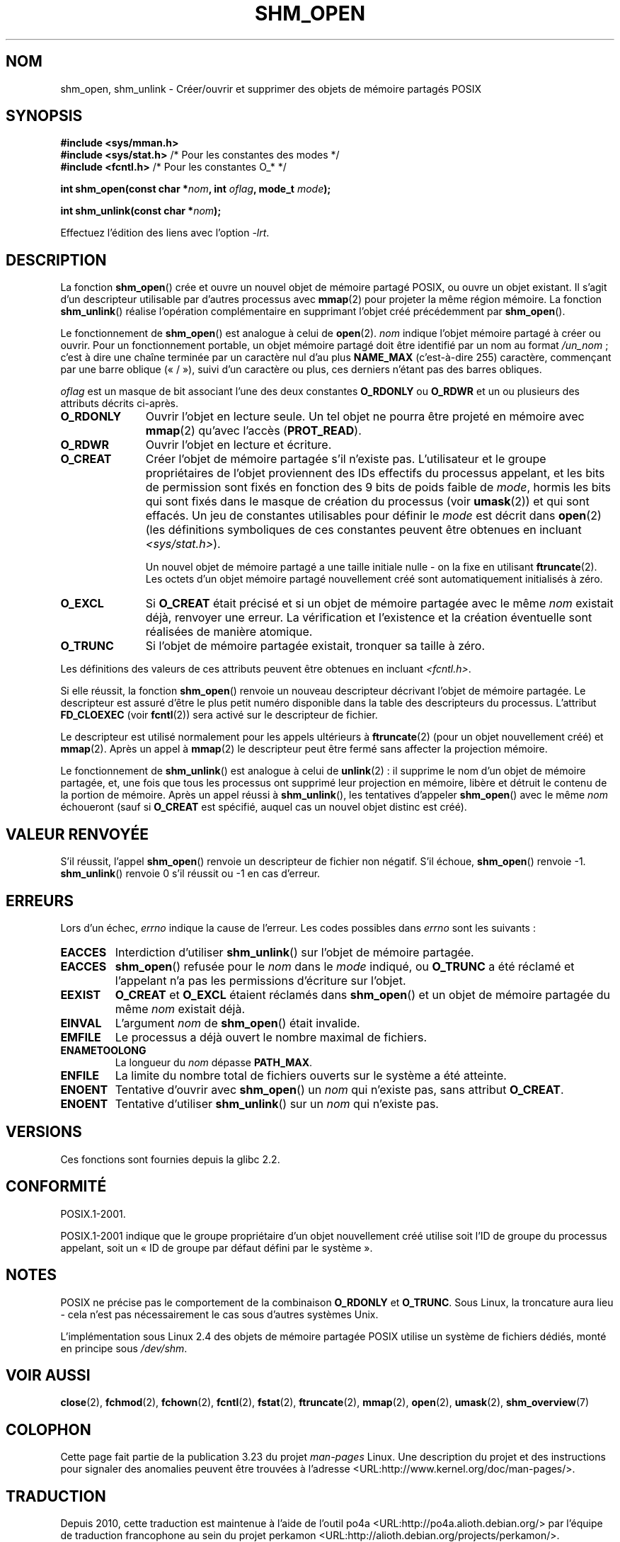 .\" Hey Emacs! This file is -*- nroff -*- source.
.\"
.\" Copyright (C) 2002 Michael Kerrisk <mtk.manpages@gmail.com>
.\"
.\" Permission is granted to make and distribute verbatim copies of this
.\" manual provided the copyright notice and this permission notice are
.\" preserved on all copies.
.\"
.\" Permission is granted to copy and distribute modified versions of this
.\" manual under the conditions for verbatim copying, provided that the
.\" entire resulting derived work is distributed under the terms of a
.\" permission notice identical to this one.
.\"
.\" Since the Linux kernel and libraries are constantly changing, this
.\" manual page may be incorrect or out-of-date.  The author(s) assume no
.\" responsibility for errors or omissions, or for damages resulting from
.\" the use of the information contained herein.  The author(s) may not
.\" have taken the same level of care in the production of this manual,
.\" which is licensed free of charge, as they might when working
.\" professionally.
.\"
.\" Formatted or processed versions of this manual, if unaccompanied by
.\" the source, must acknowledge the copyright and authors of this work.
.\"
.\" FIXME . Add an example to this page
.\"*******************************************************************
.\"
.\" This file was generated with po4a. Translate the source file.
.\"
.\"*******************************************************************
.TH SHM_OPEN 3 "25 février 2009" Linux "Manuel du programmeur Linux"
.SH NOM
shm_open, shm_unlink \- Créer/ouvrir et supprimer des objets de mémoire
partagés POSIX
.SH SYNOPSIS
\fB#include <sys/mman.h>\fP
.br
\fB#include <sys/stat.h>\fP        /* Pour les constantes des modes */
.br
\fB#include <fcntl.h>\fP           /* Pour les constantes O_* */
.sp
\fBint shm_open(const char *\fP\fInom\fP\fB, int \fP\fIoflag\fP\fB, mode_t \fP\fImode\fP\fB);\fP
.sp
\fBint shm_unlink(const char *\fP\fInom\fP\fB);\fP
.sp
Effectuez l'édition des liens avec l'option \fI\-lrt\fP.
.SH DESCRIPTION
La fonction \fBshm_open\fP() crée et ouvre un nouvel objet de mémoire partagé
POSIX, ou ouvre un objet existant. Il s'agit d'un descripteur utilisable par
d'autres processus avec \fBmmap\fP(2) pour projeter la même région mémoire. La
fonction \fBshm_unlink\fP() réalise l'opération complémentaire en supprimant
l'objet créé précédemment par \fBshm_open\fP().
.LP
.\" glibc allows the initial slash to be omitted, and makes
.\" multiple initial slashes equivalent to a single slash.
.\" This differs from the implementation of POSIX message queues.
.\" glibc allows subdirectory components in the name, in which
.\" case the subdirectory must exist under /dev/shm, and allow the
.\" required permissions if a user wants to create a shared memory
.\" object in that subdirectory.
Le fonctionnement de \fBshm_open\fP() est analogue à celui de
\fBopen\fP(2). \fInom\fP indique l'objet mémoire partagé à créer ou ouvrir. Pour
un fonctionnement portable, un objet mémoire partagé doit être identifié par
un nom au format \fI/un_nom\fP\ ; c'est à dire une chaîne terminée par un
caractère nul d'au plus \fBNAME_MAX\fP (c'est\-à\-dire 255) caractère, commençant
par une barre oblique («\ /\ »), suivi d'un caractère ou plus, ces derniers
n'étant pas des barres obliques.
.LP
\fIoflag\fP est un masque de bit associant l'une des deux constantes
\fBO_RDONLY\fP ou \fBO_RDWR\fP et un ou plusieurs des attributs décrits ci\-après.
.TP  1.1i
\fBO_RDONLY\fP
Ouvrir l'objet en lecture seule. Un tel objet ne pourra être projeté en
mémoire avec \fBmmap\fP(2) qu'avec l'accès (\fBPROT_READ\fP).
.TP 
\fBO_RDWR\fP
Ouvrir l'objet en lecture et écriture.
.TP 
\fBO_CREAT\fP
.\" In truth it is actually the file system IDs on Linux, but these
.\" are nearly always the same as the effective IDs.  (MTK, Jul 05)
Créer l'objet de mémoire partagée s'il n'existe pas. L'utilisateur et le
groupe propriétaires de l'objet proviennent des IDs effectifs du processus
appelant, et les bits de permission sont fixés en fonction des 9\ bits de
poids faible de \fImode\fP, hormis les bits qui sont fixés dans le masque de
création du processus (voir \fBumask\fP(2)) et qui sont effacés. Un jeu de
constantes utilisables pour définir le \fImode\fP est décrit dans \fBopen\fP(2)
(les définitions symboliques de ces constantes peuvent être obtenues en
incluant \fI<sys/stat.h>\fP).
.sp
Un nouvel objet de mémoire partagé a une taille initiale nulle \- on la fixe
en utilisant \fBftruncate\fP(2). Les octets d'un objet mémoire partagé
nouvellement créé sont automatiquement initialisés à zéro.
.TP 
\fBO_EXCL\fP
Si \fBO_CREAT\fP était précisé et si un objet de mémoire partagée avec le même
\fInom\fP existait déjà, renvoyer une erreur. La vérification et l'existence et
la création éventuelle sont réalisées de manière atomique.
.TP 
\fBO_TRUNC\fP
Si l'objet de mémoire partagée existait, tronquer sa taille à zéro.
.LP
Les définitions des valeurs de ces attributs peuvent être obtenues en
incluant \fI<fcntl.h>\fP.
.LP
Si elle réussit, la fonction \fBshm_open\fP() renvoie un nouveau descripteur
décrivant l'objet de mémoire partagée. Le descripteur est assuré d'être le
plus petit numéro disponible dans la table des descripteurs du
processus. L'attribut \fBFD_CLOEXEC\fP (voir \fBfcntl\fP(2)) sera activé sur le
descripteur de fichier.

Le descripteur est utilisé normalement pour les appels ultérieurs à
\fBftruncate\fP(2) (pour un objet nouvellement créé) et \fBmmap\fP(2). Après un
appel à \fBmmap\fP(2) le descripteur peut être fermé sans affecter la
projection mémoire.

Le fonctionnement de \fBshm_unlink\fP() est analogue à celui de \fBunlink\fP(2)\ :
il supprime le nom d'un objet de mémoire partagée, et, une fois que tous les
processus ont supprimé leur projection en mémoire, libère et détruit le
contenu de la portion de mémoire. Après un appel réussi à \fBshm_unlink\fP(),
les tentatives d'appeler \fBshm_open\fP() avec le même \fInom\fP échoueront (sauf
si \fBO_CREAT\fP est spécifié, auquel cas un nouvel objet distinc est créé).
.SH "VALEUR RENVOYÉE"
S'il réussit, l'appel \fBshm_open\fP() renvoie un descripteur de fichier non
négatif. S'il échoue, \fBshm_open\fP() renvoie \-1. \fBshm_unlink\fP() renvoie 0
s'il réussit ou \-1 en cas d'erreur.
.SH ERREURS
Lors d'un échec, \fIerrno\fP indique la cause de l'erreur. Les codes possibles
dans \fIerrno\fP sont les suivants\ :
.TP 
\fBEACCES\fP
Interdiction d'utiliser \fBshm_unlink\fP() sur l'objet de mémoire partagée.
.TP 
\fBEACCES\fP
\fBshm_open\fP() refusée pour le \fInom\fP dans le \fImode\fP indiqué, ou \fBO_TRUNC\fP
a été réclamé et l'appelant n'a pas les permissions d'écriture sur l'objet.
.TP 
\fBEEXIST\fP
\fBO_CREAT\fP et \fBO_EXCL\fP étaient réclamés dans \fBshm_open\fP() et un objet de
mémoire partagée du même \fInom\fP existait déjà.
.TP 
\fBEINVAL\fP
L'argument \fInom\fP de \fBshm_open\fP() était invalide.
.TP 
\fBEMFILE\fP
Le processus a déjà ouvert le nombre maximal de fichiers.
.TP 
\fBENAMETOOLONG\fP
La longueur du \fInom\fP dépasse \fBPATH_MAX\fP.
.TP 
\fBENFILE\fP
La limite du nombre total de fichiers ouverts sur le système a été atteinte.
.TP 
\fBENOENT\fP
Tentative d'ouvrir avec \fBshm_open\fP() un \fInom\fP qui n'existe pas, sans
attribut \fBO_CREAT\fP.
.TP 
\fBENOENT\fP
Tentative d'utiliser \fBshm_unlink\fP() sur un \fInom\fP qui n'existe pas.
.SH VERSIONS
Ces fonctions sont fournies depuis la glibc 2.2.
.SH CONFORMITÉ
POSIX.1\-2001.
.LP
POSIX.1\-2001 indique que le groupe propriétaire d'un objet nouvellement créé
utilise soit l'ID de groupe du processus appelant, soit un «\ ID de groupe
par défaut défini par le système\ ».
.SH NOTES
.LP
POSIX ne précise pas le comportement de la combinaison \fBO_RDONLY\fP et
\fBO_TRUNC\fP. Sous Linux, la troncature aura lieu \- cela n'est pas
nécessairement le cas sous d'autres systèmes Unix.
.LP
L'implémentation sous Linux 2.4 des objets de mémoire partagée POSIX utilise
un système de fichiers dédiés, monté en principe sous \fI/dev/shm\fP.
.SH "VOIR AUSSI"
\fBclose\fP(2), \fBfchmod\fP(2), \fBfchown\fP(2), \fBfcntl\fP(2), \fBfstat\fP(2),
\fBftruncate\fP(2), \fBmmap\fP(2), \fBopen\fP(2), \fBumask\fP(2), \fBshm_overview\fP(7)
.SH COLOPHON
Cette page fait partie de la publication 3.23 du projet \fIman\-pages\fP
Linux. Une description du projet et des instructions pour signaler des
anomalies peuvent être trouvées à l'adresse
<URL:http://www.kernel.org/doc/man\-pages/>.
.SH TRADUCTION
Depuis 2010, cette traduction est maintenue à l'aide de l'outil
po4a <URL:http://po4a.alioth.debian.org/> par l'équipe de
traduction francophone au sein du projet perkamon
<URL:http://alioth.debian.org/projects/perkamon/>.
.PP
Christophe Blaess <URL:http://www.blaess.fr/christophe/> (1996-2003),
Alain Portal <URL:http://manpagesfr.free.fr/> (2003-2006).
Nicolas François et l'équipe francophone de traduction de Debian\ (2006-2009).
.PP
Veuillez signaler toute erreur de traduction en écrivant à
<perkamon\-l10n\-fr@lists.alioth.debian.org>.
.PP
Vous pouvez toujours avoir accès à la version anglaise de ce document en
utilisant la commande
«\ \fBLC_ALL=C\ man\fR \fI<section>\fR\ \fI<page_de_man>\fR\ ».
